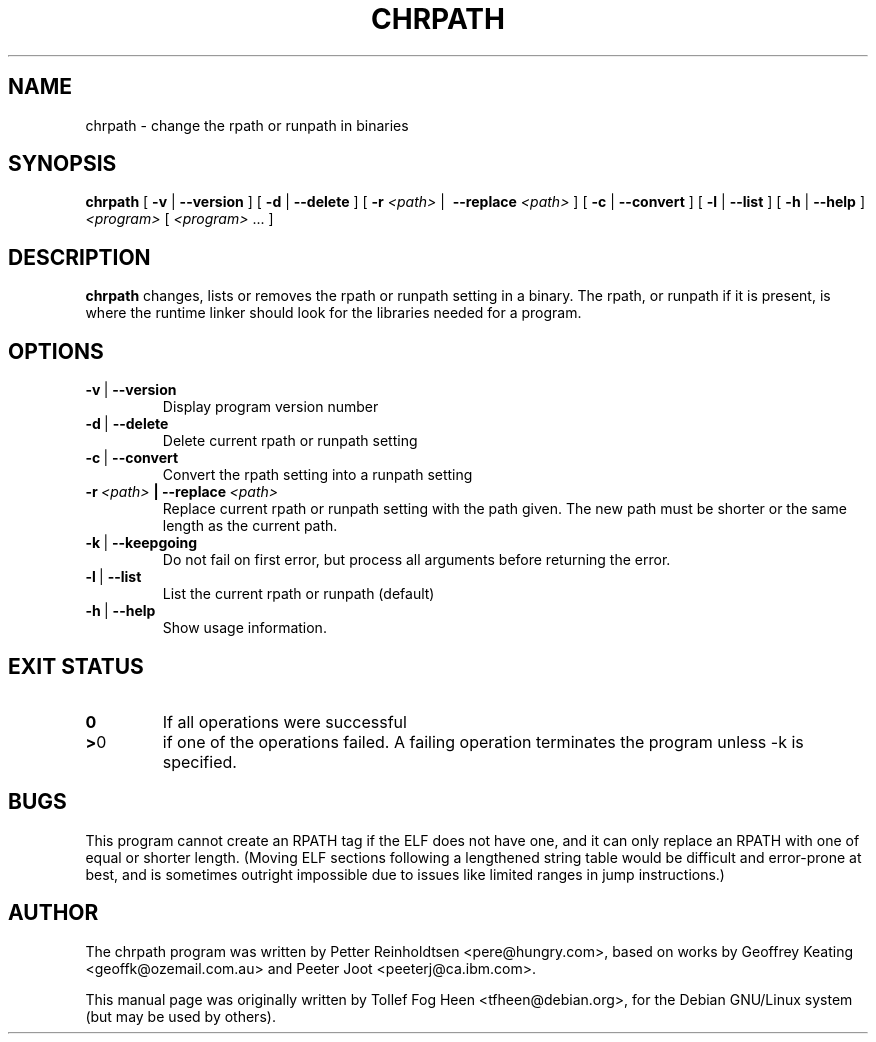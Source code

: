 .\" This program is free software; you can redistribute it and/or modify
.\" it under the terms of the GNU General Public License as published by
.\" the Free Software Foundation; either version 2 of the License, or
.\" (at your option) any later version.
.\"
.\" This program is distributed in the hope that it will be useful,
.\" but WITHOUT ANY WARRANTY; without even the implied warranty of
.\" MERCHANTABILITY or FITNESS FOR A PARTICULAR PURPOSE.  See the
.\" GNU General Public License for more details.
.\"
.\" You should have received a copy of the GNU General Public License
.\" along with this program; if not, write to the Free Software
.\" Foundation, Inc., 59 Temple Place, Suite 330, Boston, MA  02111-1307  USA
.\"
.TH CHRPATH 1 "May 4, 2002" "chrpath" "change rpath/runpath in binaries"
.SH NAME
chrpath \- change the rpath or runpath in binaries
.SH SYNOPSIS
\fBchrpath\fP
[ \fB-v\fP | \fB--version\fP ]
[ \fB-d\fP | \fB--delete\fP ]
[ \fB-r\fP \fI<path>\fP |\  \fB--replace\fP \fI<path>\fP ]
[ \fB-c\fP | \fB--convert\fP ]
[ \fB-l\fP | \fB--list\fP ]
[ \fB-h\fP | \fB--help\fP ]
\fI<program>\fP [ \fI<program>\fP ... ]
.SH DESCRIPTION
\fBchrpath\fP changes, lists or removes the rpath or runpath setting in a
binary.  The rpath, or runpath if it is present, is where the runtime linker
should look for the libraries needed for a program.
.SH OPTIONS
.TP
.BR -v \ |\  --version
Display program version number
.TP
.BR -d \ |\  --delete
Delete current rpath or runpath setting
.TP
.BR -c \ |\  --convert
Convert the rpath setting into a runpath setting
.TP
.BI -r\ \fI<path>\fP\ |\ --replace\ \fI<path>\fP
Replace current rpath or runpath setting with the path given.  The new
path must be shorter or the same length as the current path.
.TP
.BR -k \ |\  --keepgoing
Do not fail on first error, but process all arguments before returning
the error.
.TP
.BR -l \ |\  --list
List the current rpath or runpath (default)
.TP
.BR -h \ |\  --help
Show usage information.
.SH EXIT STATUS
.TP
.BR 0
If all operations were successful
.TP
.BR > 0
if one of the operations failed.  A failing operation terminates
the program unless -k is specified.

.SH BUGS
This program cannot create an RPATH tag if the ELF does not have one,
and it can only replace an RPATH with one of equal or shorter
length. (Moving ELF sections following a lengthened string table would
be difficult and error-prone at best, and is sometimes outright
impossible due to issues like limited ranges in jump instructions.)

.SH AUTHOR
The chrpath program was written by Petter Reinholdtsen
<pere@hungry.com>, based on works by Geoffrey Keating
<geoffk@ozemail.com.au> and Peeter Joot <peeterj@ca.ibm.com>.

This manual page was originally written by
Tollef Fog Heen <tfheen@debian.org>, for the Debian GNU/Linux
system (but may be used by others).
